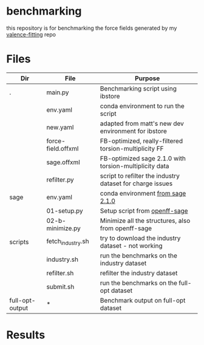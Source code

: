 * benchmarking
  this repository is for benchmarking the force fields generated by my
  [[https://github.com/ntBre/valence-fitting][valence-fitting]] repo

* Files
  | Dir             | File               | Purpose                                                   |
  |-----------------+--------------------+-----------------------------------------------------------|
  | .               | main.py            | Benchmarking script using ibstore                         |
  |                 | env.yaml           | conda environment to run the script                       |
  |                 | new.yaml           | adapted from matt's new dev environment for ibstore       |
  |                 | force-field.offxml | FB-optimized, really-filtered torsion-multiplicity FF     |
  |                 | sage.offxml        | FB-optimized sage 2.1.0 with torsion-multiplicity data    |
  |                 | refilter.py        | script to refilter the industry dataset for charge issues |
  |-----------------+--------------------+-----------------------------------------------------------|
  | sage            | env.yaml           | conda environment [[https://github.com/openforcefield/sage-2.1.0/blob/main/conda-envs/fb_193.yaml][from sage 2.1.0]]                         |
  |                 | 01-setup.py        | Setup script from [[https://github.com/openforcefield/openff-sage/tree/main/inputs-and-results/benchmarks/qc-opt-geo][openff-sage]]                             |
  |                 | 02-b-minimize.py   | Minimize all the structures, also from openff-sage        |
  |-----------------+--------------------+-----------------------------------------------------------|
  | scripts         | fetch_industry.sh  | try to download the industry dataset - not working        |
  |                 | industry.sh        | run the benchmarks on the industry dataset                |
  |                 | refilter.sh        | refilter the industry dataset                             |
  |                 | submit.sh          | run the benchmarks on the full-opt dataset                |
  |-----------------+--------------------+-----------------------------------------------------------|
  | full-opt-output | *                  | Benchmark output on full-opt dataset                      |

* Results
  #+NAME: output-results
  #+ATTR_HTML: :width 600px
  [[file:out.png]]
